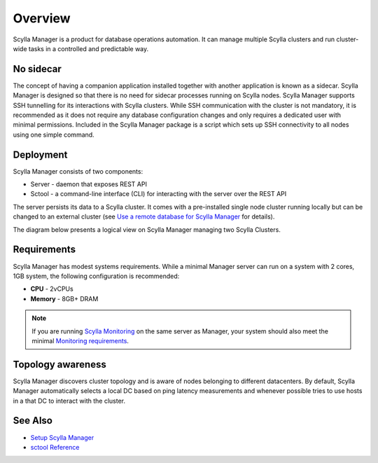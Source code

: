 Overview
========

Scylla Manager is a product for database operations automation.
It can manage multiple Scylla clusters and run cluster-wide tasks in a controlled and predictable way.

No sidecar
----------

The concept of having a companion application installed together with another application is known as a sidecar.
Scylla Manager is designed so that there is no need for sidecar processes running on Scylla nodes.
Scylla Manager supports SSH tunnelling for its interactions with Scylla clusters.
While SSH communication with the cluster is not mandatory, it is recommended as it does not require any database configuration changes and only requires a dedicated user with minimal permissions.
Included in the Scylla Manager package is a script which sets up SSH connectivity to all nodes using one simple command.

Deployment
----------

Scylla Manager consists of two components:

* Server - daemon that exposes REST API
* Sctool - a command-line interface (CLI) for interacting with the server over the REST API

The server persists its data to a Scylla cluster.
It comes with a pre-installed single node cluster running locally but can be changed to an external cluster
(see `Use a remote database for Scylla Manager <../use-a-remote-db>`_ for details).

The diagram below presents a logical view on Scylla Manager managing two Scylla Clusters.

.. image:: overview.png

Requirements
------------
Scylla Manager has modest systems requirements. While a minimal Manager server can run on a system with 2 cores, 1GB system, the following configuration is recommended:

* **CPU** - 2vCPUs
* **Memory** - 8GB+ DRAM

.. note::  If you are running `Scylla Monitoring </operating-scylla/monitoring/monitoring_stack/>`_ on the same server as Manager, your system should also meet the minimal `Monitoring requirements </operating-scylla/monitoring/monitoring_stack/#minimal-production-system-recommendations>`_.

Topology awareness
------------------

Scylla Manager discovers cluster topology and is aware of nodes belonging to different datacenters.
By default, Scylla Manager automatically selects a local DC based on ping latency measurements and whenever possible tries to use hosts in a that DC to interact with the cluster.

See Also
--------

* `Setup Scylla Manager <../setup>`_
* `sctool Reference <../sctool>`_

